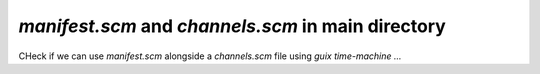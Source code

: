 `manifest.scm` and `channels.scm` in main directory
---------------------------------------------------

CHeck if we can use `manifest.scm` alongside a `channels.scm` file using `guix time-machine ...` 
